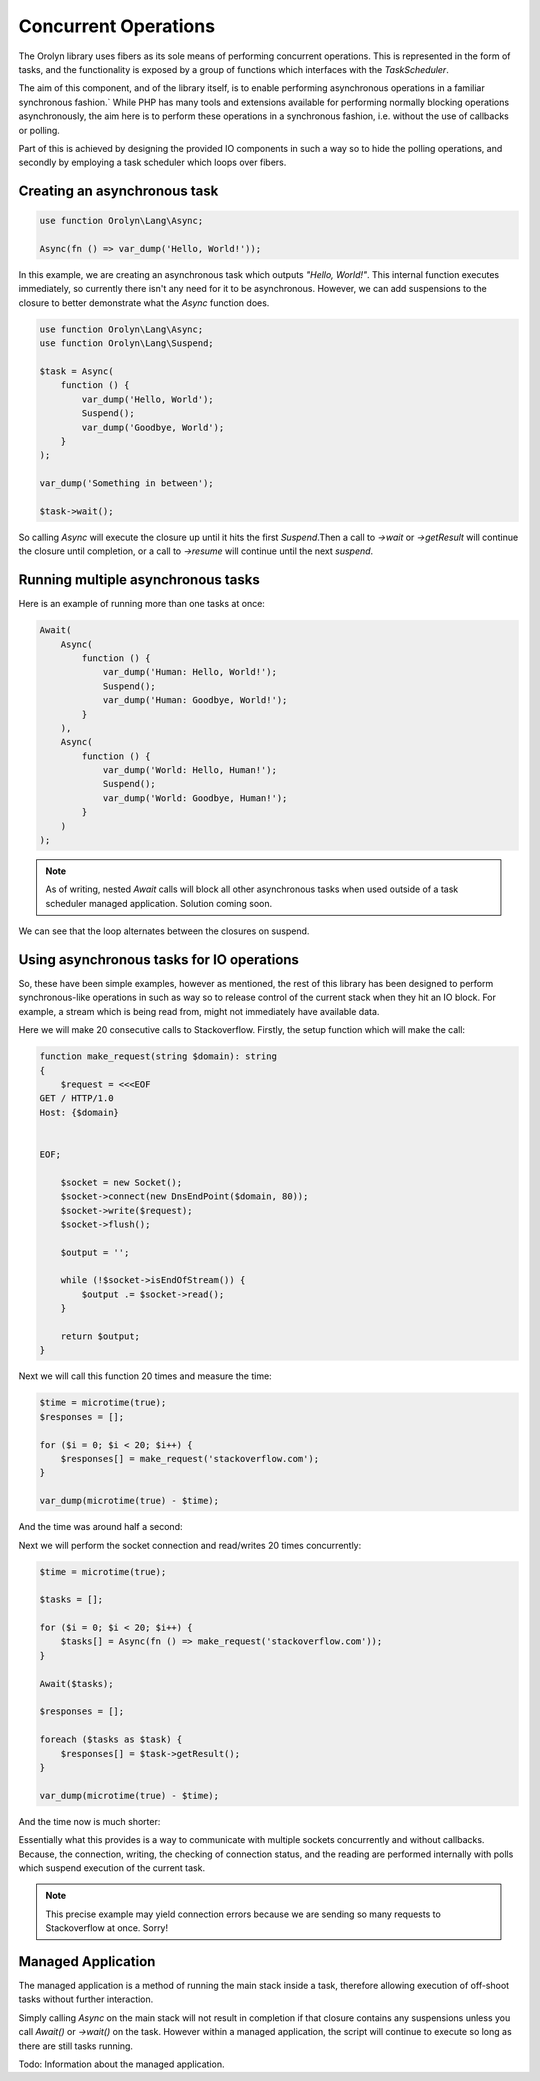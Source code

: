 =====================
Concurrent Operations
=====================

The Orolyn library uses fibers as its sole means of performing concurrent operations. This is represented in the
form of tasks, and the functionality is exposed by a group of functions which interfaces with the `TaskScheduler`.

The aim of this component, and of the library itself, is to enable performing asynchronous operations in a familiar
synchronous fashion.` While PHP has many tools and extensions available for performing normally blocking operations
asynchronously, the aim here is to perform these operations in a synchronous fashion, i.e. without the use of callbacks
or polling.

Part of this is achieved by designing the provided IO components in such a way so to hide the polling operations, and
secondly by employing a task scheduler which loops over fibers.

Creating an asynchronous task
=============================

.. code-block:: php

    use function Orolyn\Lang\Async;

    Async(fn () => var_dump('Hello, World!'));

In this example, we are creating an asynchronous task which outputs `"Hello, World!"`. This internal function executes
immediately, so currently there isn't any need for it to be asynchronous. However, we can add suspensions to the
closure to better demonstrate what the `Async` function does.

.. code-block:: php

    use function Orolyn\Lang\Async;
    use function Orolyn\Lang\Suspend;

    $task = Async(
        function () {
            var_dump('Hello, World');
            Suspend();
            var_dump('Goodbye, World');
        }
    );

    var_dump('Something in between');

    $task->wait();

.. code-block:: text
    :caption: Output

    string(12) "Hello, World"
    string(20) "Something in between"
    string(14) "Goodbye, World"

So calling `Async` will execute the closure up until it hits the first `Suspend`.Then a call to `->wait` or
`->getResult` will continue the closure until completion, or a call to `->resume` will continue until the next
`suspend`.

Running multiple asynchronous tasks
===================================

Here is an example of running more than one tasks at once:

.. code-block:: php

    Await(
        Async(
            function () {
                var_dump('Human: Hello, World!');
                Suspend();
                var_dump('Human: Goodbye, World!');
            }
        ),
        Async(
            function () {
                var_dump('World: Hello, Human!');
                Suspend();
                var_dump('World: Goodbye, Human!');
            }
        )
    );


.. code-block:: text
    :caption: Output

    string(20) "Human: Hello, World!"
    string(20) "World: Hello, Human!"
    string(22) "Human: Goodbye, World!"
    string(22) "World: Goodbye, Human!"

.. note::

    As of writing, nested `Await` calls will block all other asynchronous tasks when used outside of a task scheduler
    managed application. Solution coming soon.

We can see that the loop alternates between the closures on suspend.

Using asynchronous tasks for IO operations
==========================================

So, these have been simple examples, however as mentioned, the rest of this library has been designed to perform
synchronous-like operations in such as way so to release control of the current stack when they hit an IO block. For
example, a stream which is being read from, might not immediately have available data.

Here we will make 20 consecutive calls to Stackoverflow. Firstly, the setup function which will make the call:

.. code-block:: php

    function make_request(string $domain): string
    {
        $request = <<<EOF
    GET / HTTP/1.0
    Host: {$domain}


    EOF;

        $socket = new Socket();
        $socket->connect(new DnsEndPoint($domain, 80));
        $socket->write($request);
        $socket->flush();

        $output = '';

        while (!$socket->isEndOfStream()) {
            $output .= $socket->read();
        }

        return $output;
    }

Next we will call this function 20 times and measure the time:

.. code-block:: php

    $time = microtime(true);
    $responses = [];

    for ($i = 0; $i < 20; $i++) {
        $responses[] = make_request('stackoverflow.com');
    }

    var_dump(microtime(true) - $time);

And the time was around half a second:

.. code-block:: text
    :caption: Output

    float(0.5648369789123535)

Next we will perform the socket connection and read/writes 20 times concurrently:

.. code-block:: php

    $time = microtime(true);

    $tasks = [];

    for ($i = 0; $i < 20; $i++) {
        $tasks[] = Async(fn () => make_request('stackoverflow.com'));
    }

    Await($tasks);

    $responses = [];

    foreach ($tasks as $task) {
        $responses[] = $task->getResult();
    }

    var_dump(microtime(true) - $time);

And the time now is much shorter:

.. code-block:: text
    :caption: Output

    float(0.04282999038696289)

Essentially what this provides is a way to communicate with multiple sockets concurrently and without callbacks.
Because, the connection, writing, the checking of connection status, and the reading are performed internally with
polls which suspend execution of the current task.

.. note::

    This precise example may yield connection errors because we are sending so many requests to Stackoverflow at once.
    Sorry!

Managed Application
===================

The managed application is a method of running the main stack inside a task, therefore allowing execution of off-shoot
tasks without further interaction.

Simply calling `Async` on the main stack will not result in completion if that closure contains any suspensions unless
you call `Await()` or `->wait()` on the task. However within a managed application, the script will continue to execute
so long as there are still tasks running.

Todo: Information about the managed application.
